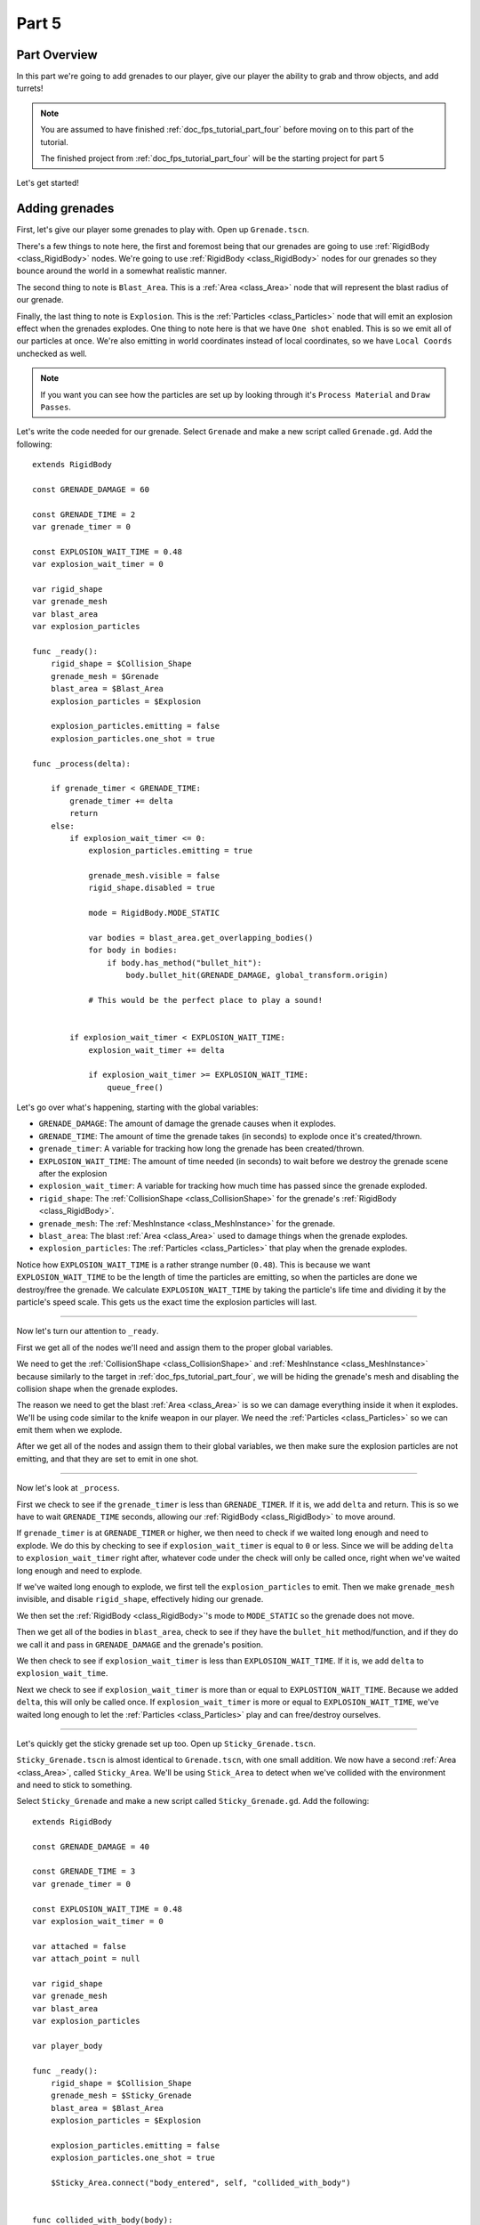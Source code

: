 .. _doc_fps_tutorial_part_five:

Part 5
======

Part Overview
-------------

In this part we're going to add grenades to our player, give our player the ability to grab and throw objects, and add turrets!

.. image:: img/PartFiveFinished.png

.. note:: You are assumed to have finished :ref:`doc_fps_tutorial_part_four` before moving on to this part of the tutorial.
          
          The finished project from :ref:`doc_fps_tutorial_part_four` will be the starting project for part 5
          
Let's get started!

Adding grenades
---------------

First, let's give our player some grenades to play with. Open up ``Grenade.tscn``.

There's a few things to note here, the first and foremost being that our grenades are going to use :ref:`RigidBody <class_RigidBody>` nodes.
We're going to use :ref:`RigidBody <class_RigidBody>` nodes for our grenades so they bounce around the world in a somewhat realistic manner.

The second thing to note is ``Blast_Area``. This is a :ref:`Area <class_Area>` node that will represent the blast radius of our grenade.

Finally, the last thing to note is ``Explosion``. This is the :ref:`Particles <class_Particles>` node that will emit an explosion effect when
the grenades explodes. One thing to note here is that we have ``One shot`` enabled. This is so we emit all of our particles at once. We're also emitting in world
coordinates instead of local coordinates, so we have ``Local Coords`` unchecked as well.

.. note:: If you want you can see how the particles are set up by looking through it's ``Process Material`` and ``Draw Passes``.

Let's write the code needed for our grenade. Select ``Grenade`` and make a new script called ``Grenade.gd``. Add the following:

::
    
    extends RigidBody

    const GRENADE_DAMAGE = 60

    const GRENADE_TIME = 2
    var grenade_timer = 0

    const EXPLOSION_WAIT_TIME = 0.48
    var explosion_wait_timer = 0

    var rigid_shape
    var grenade_mesh
    var blast_area
    var explosion_particles

    func _ready():
        rigid_shape = $Collision_Shape
        grenade_mesh = $Grenade
        blast_area = $Blast_Area
        explosion_particles = $Explosion
        
        explosion_particles.emitting = false
        explosion_particles.one_shot = true

    func _process(delta):
        
        if grenade_timer < GRENADE_TIME:
            grenade_timer += delta
            return
        else:
            if explosion_wait_timer <= 0:
                explosion_particles.emitting = true
                
                grenade_mesh.visible = false
                rigid_shape.disabled = true
                
                mode = RigidBody.MODE_STATIC
                
                var bodies = blast_area.get_overlapping_bodies()
                for body in bodies:
                    if body.has_method("bullet_hit"):
                        body.bullet_hit(GRENADE_DAMAGE, global_transform.origin)
                
                # This would be the perfect place to play a sound!
                
            
            if explosion_wait_timer < EXPLOSION_WAIT_TIME:
                explosion_wait_timer += delta
                
                if explosion_wait_timer >= EXPLOSION_WAIT_TIME:
                    queue_free()

Let's go over what's happening, starting with the global variables:

* ``GRENADE_DAMAGE``: The amount of damage the grenade causes when it explodes.
* ``GRENADE_TIME``: The amount of time the grenade takes (in seconds) to explode once it's created/thrown.
* ``grenade_timer``: A variable for tracking how long the grenade has been created/thrown.
* ``EXPLOSION_WAIT_TIME``: The amount of time needed (in seconds) to wait before we destroy the grenade scene after the explosion
* ``explosion_wait_timer``: A variable for tracking how much time has passed since the grenade exploded. 
* ``rigid_shape``: The :ref:`CollisionShape <class_CollisionShape>` for the grenade's :ref:`RigidBody <class_RigidBody>`.
* ``grenade_mesh``: The :ref:`MeshInstance <class_MeshInstance>` for the grenade.
* ``blast_area``: The blast :ref:`Area <class_Area>` used to damage things when the grenade explodes.
* ``explosion_particles``: The :ref:`Particles <class_Particles>` that play when the grenade explodes.

Notice how ``EXPLOSION_WAIT_TIME`` is a rather strange number (``0.48``). This is because we want ``EXPLOSION_WAIT_TIME`` to be the length of time
the particles are emitting, so when the particles are done we destroy/free the grenade. We calculate ``EXPLOSION_WAIT_TIME`` by taking the particle's life time
and dividing it by the particle's speed scale. This gets us the exact time the explosion particles will last.

______

Now let's turn our attention to ``_ready``.

First we get all of the nodes we'll need and assign them to the proper global variables.

We need to get the :ref:`CollisionShape <class_CollisionShape>` and :ref:`MeshInstance <class_MeshInstance>` because similarly to the target in :ref:`doc_fps_tutorial_part_four`,
we will be hiding the grenade's mesh and disabling the collision shape when the grenade explodes.

The reason we need to get the blast :ref:`Area <class_Area>` is so we can damage everything inside it when it explodes. We'll be using code similar to the knife
weapon in our player. We need the :ref:`Particles <class_Particles>` so we can emit them when we explode.

After we get all of the nodes and assign them to their global variables, we then make sure the explosion particles are not emitting, and that they are set to
emit in one shot.

______

Now let's look at ``_process``.

First we check to see if the ``grenade_timer`` is less than ``GRENADE_TIMER``. If it is, we add ``delta`` and return. This is so we have to wait ``GRENADE_TIME`` seconds,
allowing our :ref:`RigidBody <class_RigidBody>` to move around.

If ``grenade_timer`` is at ``GRENADE_TIMER`` or higher, we then need to check if we waited long enough and need to explode. We do this by checking to see
if ``explosion_wait_timer`` is equal to ``0`` or less. Since we will be adding ``delta`` to ``explosion_wait_timer`` right after, whatever code under the check
will only be called once, right when we've waited long enough and need to explode.

If we've waited long enough to explode, we first tell the ``explosion_particles`` to emit. Then we make ``grenade_mesh`` invisible, and disable ``rigid_shape``, effectively
hiding our grenade.

We then set the :ref:`RigidBody <class_RigidBody>`'s mode to ``MODE_STATIC`` so the grenade does not move.

Then we get all of the bodies in ``blast_area``, check to see if they have the ``bullet_hit`` method/function, and if they do we call it and pass in ``GRENADE_DAMAGE`` and
the grenade's position.

We then check to see if ``explosion_wait_timer`` is less than ``EXPLOSION_WAIT_TIME``. If it is, we add ``delta`` to ``explosion_wait_time``.

Next we check to see if ``explosion_wait_timer`` is more than or equal to ``EXPLOSTION_WAIT_TIME``. Because we added ``delta``, this will only be called once.
If ``explosion_wait_timer`` is more or equal to ``EXPLOSION_WAIT_TIME``, we've waited long enough to let the :ref:`Particles <class_Particles>` play and can free/destroy ourselves.

______

Let's quickly get the sticky grenade set up too. Open up ``Sticky_Grenade.tscn``.

``Sticky_Grenade.tscn`` is almost identical to ``Grenade.tscn``, with one small addition. We now have a second
:ref:`Area <class_Area>`, called ``Sticky_Area``. We'll be using ``Stick_Area`` to detect when we've collided with
the environment and need to stick to something.

Select ``Sticky_Grenade`` and make a new script called ``Sticky_Grenade.gd``. Add the following:

::
    
    extends RigidBody

    const GRENADE_DAMAGE = 40

    const GRENADE_TIME = 3
    var grenade_timer = 0

    const EXPLOSION_WAIT_TIME = 0.48
    var explosion_wait_timer = 0

    var attached = false
    var attach_point = null

    var rigid_shape
    var grenade_mesh
    var blast_area
    var explosion_particles

    var player_body

    func _ready():
        rigid_shape = $Collision_Shape
        grenade_mesh = $Sticky_Grenade
        blast_area = $Blast_Area
        explosion_particles = $Explosion
        
        explosion_particles.emitting = false
        explosion_particles.one_shot = true
        
        $Sticky_Area.connect("body_entered", self, "collided_with_body")


    func collided_with_body(body):
        
        if body == self:
            return
        
        if player_body != null:
            if body == player_body:
                return
        
        if attached == false:
            attached = true
            attach_point = Spatial.new()
            body.add_child(attach_point)
            attach_point.global_transform.origin = global_transform.origin
            
            rigid_shape.disabled = true
            
            mode = RigidBody.MODE_STATIC


    func _process(delta):
        
        if attached == true:
            if attach_point != null:
                global_transform.origin = attach_point.global_transform.origin
        
        if grenade_timer < GRENADE_TIME:
            grenade_timer += delta
            return
        else:
            if explosion_wait_timer <= 0:
                explosion_particles.emitting = true
                
                grenade_mesh.visible = false
                rigid_shape.disabled = true
                
                mode = RigidBody.MODE_STATIC
                
                var bodies = blast_area.get_overlapping_bodies()
                for body in bodies:
                    if body.has_method("bullet_hit"):
                        body.bullet_hit(GRENADE_DAMAGE, global_transform.origin)
                
                # This would be the perfect place to play a sound!
            
            
            if explosion_wait_timer < EXPLOSION_WAIT_TIME:
                explosion_wait_timer += delta
                
                if explosion_wait_timer >= EXPLOSION_WAIT_TIME:
                    if attach_point != null:
                        attach_point.queue_free()
                    queue_free()
                
The code above is almost identical to the code for ``Grenade.gd``, so let's go over what's changed.

First, we have a few more global variables:

* ``attached``: A variable for tracking whether or not we've attached to a :ref:`PhysicsBody <class_PhysicsBody>`.
* ``attach_point``: A variable to hold a :ref:`Spatial <class_Spatial>` that will be at the position we collided at.
* ``player_body``: The player's :ref:`KinematicBody <class_KinematicBody>`.

These additions are so we can stick to any :ref:`PhysicsBody <class_PhysicsBody>` we happen to hit. We also now
need the player's :ref:`KinematicBody <class_KinematicBody>` so we don't stick to the player that threw this grenade.

______

Now let's look at the small change in ``_ready``. In ``_ready`` we've added a line of code so when any body enters ``Stick_Area``,
the ``collided_with_body`` function is called.

______

Next let's take a look at ``collided_with_body``.

First we make sure we're not colliding with ourself. Because our :ref:`Area <class_Area>` does not know it's attached to the grenade's :ref:`RigidBody <class_RigidBody>`,
we need to make sure we're not going to stick to ourself. If we have collided with ourself, we ignore it by returning.

We then check to see if we have something assigned to ``player_body``, and if the body we collided with is the player that threw this grenade.
If the body we've collided with is indeed ``player_body``, we ignore it by returning.

Next we check if we are attached already or not.

If we are not attached, we then set ``attached`` to true so we know we've attached to something.

We then make a new :ref:`Spatial <class_Spatial>` node, and make it a child of the body we collided with. We then set the :ref:`Spatial <class_Spatial>`'s position
to our current position.

.. note:: Because we've added the :ref:`Spatial <class_Spatial>` as a child of the body we've collided with, it will follow along with said body. We can then use this
          :ref:`Spatial <class_Spatial>` to set our position, so we're always at the same position relative to the body we collided with.

We then disable ``rigid_shape`` so we're not constantly moving whatever body we've collided with. Finally, we set our mode to ``MODE_STATIC`` so the grenade does not move.

______

Finally, lets go over the few changes in ``_process``.

Now we're checking to see if we are attached right at the top of ``_process``.

If we are attached, we then make sure the attached point is not equal to ``null``.
If the attached point is not equal to ``null``, we set our global position (using our global :ref:`Transform <class_Transform>`'s origin) to the global position of
the :ref:`Spatial <class_Spatial>` assigned to ``attach_point`` (using its global :ref:`Transform <class_Transform>`'s origin).

The only other change is now before we free/destroy the grenade, we check to see if we have an attached point. If we do, we also call ``queue_free`` on it, so it's
also freed/destroyed.

Adding grenades to the player
-----------------------------

Now we need to add some code to ``Player.gd`` so we can use our grenades.

First, open up ``Player.tscn`` and expand the node tree until you get to ``Rotation_Helper``. Notice how in
``Rotation_Helper`` we have a node called ``Grenade_Toss_Pos``. This is where we will be spawning the grenades.

Also notice how it's slightly rotated on the ``X`` axis, so it's not pointing straight, but rather slightly up. By changing
the rotation of ``Grenade_Toss_Pos``, you can change the angle the grenades are tossed at.

Okay, now lets start making the grenades work with our player. Add the following global variables to ``Player.gd``:

::
    
    var grenade_amounts = {"Grenade":2, "Sticky Grenade":2}
    var current_grenade = "Grenade"
    var grenade_scene = preload("res://Grenade.tscn")
    var sticky_grenade_scene = preload("res://Sticky_Grenade.tscn")
    const GRENADE_THROW_FORCE = 50

* ``grenade_amounts``: The amount of grenades we are currently carrying for each type of grenade.
* ``current_grenade``: The name of the grenade type we're currently using.
* ``grenade_scene``: The grenade scene we worked on earlier.
* ``sticky_grenade_scene``: The sticky grenade scene we worked on earlier.
* ``GRENADE_THROW_FORCE``: The force at which we throw the grenade at.
         
Most of these variables are similar to how we have out weapons set up.

.. tip:: While it's possible to make a more modular grenade system, I found it was not worth the additional complexity for just two grenades.
         If you were going to make a more complex FPS with more grenades, you'd likely want to make a system for grenades similar to how we have the weapons set up.

______

Now we need to add some code in ``_process_input`` Add the following to ``_process_input``:

::
    
    # ----------------------------------
    # Changing and throwing grenades

    if Input.is_action_just_pressed("change_grenade"):
        if current_grenade == "Grenade":
            current_grenade = "Sticky Grenade"
        elif current_grenade == "Sticky Grenade":
            current_grenade = "Grenade"

    if Input.is_action_just_pressed("fire_grenade"):
        if grenade_amounts[current_grenade] > 0:
            grenade_amounts[current_grenade] -= 1
            
            var grenade_clone
            if (current_grenade == "Grenade"):
                grenade_clone = grenade_scene.instance()
            elif (current_grenade == "Sticky Grenade"):
                grenade_clone = sticky_grenade_scene.instance()
                # Sticky grenades will stick to the player if we do not pass ourselves
                grenade_clone.player_body = self
            
            get_tree().root.add_child(grenade_clone)
            grenade_clone.global_transform = $Rotation_Helper/Grenade_Toss_Pos.global_transform
            grenade_clone.apply_impulse(Vector3(0,0,0), grenade_clone.global_transform.basis.z * GRENADE_THROW_FORCE)
    # ----------------------------------
         
Let's go over what's happening here.

First, we check to see if the ``change_grenade`` action has just been pressed. If it has, we then check to see which grenade we
are currently using. Based on the name of the grenade we're currently using, we change ``current_grenade`` to the opposite grenade name.

Next we check to see if the ``fire_grenade`` action has just been pressed. If it has, we then check to see if we have more than ``0`` grenades for the
current grenade we have selected.

If we have more than ``0`` grenades, we then remove one from the grenade amounts for the current grenade.
Then, based on the grenade we're currently using we instance the proper grenade scene and assign it to ``grenade_clone``.

Next we add ``grenade_clone`` as a child of the node at the root, and set its global :ref:`Transform <class_Transform>` to
``Grenade_Toss_Pos``'s global :ref:`Transform <class_Transform>`. Finally, we apply an impulse to the grenade so that it is launched forward, relative
to the ``Z`` directional vector of ``grenade_clone``'s.

______

Now we can use both types of grenades, but there's a few things we should probably add before we move on to adding the other things.

We still need a way to see how many grenades we have left, and we should probably have a way to get more grenades when we pick up ammo.

First, let's change some of the code in ``Player.gd`` so we can see how many grenades we have left. Change ``process_UI`` to the following:

::
    
    func process_UI(delta):
        if current_weapon_name == "UNARMED" or current_weapon_name == "KNIFE":
            # First line: Health, second line: Grenades
            UI_status_label.text = "HEALTH: " + str(health) + \
            "\n" + current_grenade + ":" + str(grenade_amounts[current_grenade])
        else:
            var current_weapon = weapons[current_weapon_name]
            # First line: Health, second line: weapon and ammo, third line: grenades
            UI_status_label.text = "HEALTH: " + str(health) + \
            "\nAMMO:" + str(current_weapon.ammo_in_weapon) + "/" + str(current_weapon.spare_ammo) + \
            "\n" + current_grenade + ":" + str(grenade_amounts[current_grenade])

Now we'll show how many grenades we have left in our UI.

While we're still in ``Player.gd``, let's add a function to add grenades. Add the following function to ``Player.gd``:

::
    
    func add_grenade(additional_grenade):
        grenade_amounts[current_grenade] += additional_grenade
        grenade_amounts[current_grenade] = clamp(grenade_amounts[current_grenade], 0, 4)

Now we can add a grenade using ``add_grenade``, and it will automatically be clamped to a maximum of ``4`` grenades.

.. tip:: You can change the ``4`` to a constant if you want. You'd need to make a new global constant, something like ``MAX_GRENADES``, and
         then change the clamp from ``clamp(grenade_amounts[current_grenade], 0, 4)`` to ``clamp(grenade_amounts[current_grenade], 0, MAX_GRENADES)``
         
         If you do not want to limit how many grenades you can carry, remove the line that clamps the grenades altogether!

Now we have a function to add grenades, let's open up ``AmmoPickup.gd`` and use it!

Open up ``AmmoPickup.gd`` and go to the ``trigger_body_entered`` function. Change it to the following:

::
    
    func trigger_body_entered(body):
        if body.has_method("add_ammo"):
            body.add_ammo(AMMO_AMOUNTS[kit_size])
            respawn_timer = RESPAWN_TIME
            kit_size_change_values(kit_size, false)
        
        if body.has_method("add_grenade"):
            body.add_grenade(GRENADE_AMOUNTS[kit_size])
            respawn_timer = RESPAWN_TIME
            kit_size_change_values(kit_size, false)

Now we're also checking to see if the body has the ``add_grenade`` function. If it does, we call it like we call ``add_ammo``.

You may have noticed we're using a new constant we haven't defined yet, ``GRENADE_AMOUNTS``. Let's add it! Add the following global variable
to ``AmmoPickup.gd`` with the other global variables:

::
    
    const GRENADE_AMOUNTS = [2, 0]
    
* ``GRENADE_AMOUNTS``: The amount of grenades each pick up in each size contains.

Notice how the second element in ``GRENADE_AMOUNTS`` is ``0``. This is so the small ammo pick up does not give our player
any additional grenades.

______

Now you should be able to throw grenades now! Go give it a try!


Adding the ability to grab and throw RigidBody nodes to the player
------------------------------------------------------------------

Next let's give our player the ability to pick up and throw :ref:`RigidBody <class_RigidBody>` nodes.

Open up ``Player.gd`` and add the following global variables:

::
    
    var grabbed_object = null
    const OBJECT_THROW_FORCE = 120
    const OBJECT_GRAB_DISTANCE = 7
    const OBJECT_GRAB_RAY_DISTANCE = 10

* ``grabbed_object``: A variable to hold the grabbed :ref:`RigidBody <class_RigidBody>` node.
* ``OBJECT_THROW_FORCE``: The force we throw the grabbed object at.
* ``OBJECT_GRAB_DISTANCE``: The distance away from the camera we hold the grabbed object at.
* ``OBJECT_GRAB_RAY_DISTANCE``: The distance the :ref:`Raycast <class_Raycast>` goes. This is our grab distance.

With that done, all we need to do is add some code to ``process_input``:

::
    
    # ----------------------------------
    # Grabbing and throwing objects

    if Input.is_action_just_pressed("fire") and current_weapon_name == "UNARMED":
        if grabbed_object == null:
            var state = get_world().direct_space_state
            
            var center_position = get_viewport().size/2
            var ray_from = camera.project_ray_origin(center_position)
            var ray_to = ray_from + camera.project_ray_normal(center_position) * OBJECT_GRAB_RAY_DISTANCE
            
            var ray_result = state.intersect_ray(ray_from, ray_to, [self, $Rotation_Helper/Gun_Fire_Points/Knife_Point/Area])
            if ray_result:
                if ray_result["collider"] is RigidBody:
                    grabbed_object = ray_result["collider"]
                    grabbed_object.mode = RigidBody.MODE_STATIC
                    
                    grabbed_object.collision_layer = 0
                    grabbed_object.collision_mask = 0
        
        else:
            grabbed_object.mode = RigidBody.MODE_RIGID
            
            grabbed_object.apply_impulse(Vector3(0,0,0), -camera.global_transform.basis.z.normalized() * OBJECT_THROW_FORCE)
            
            grabbed_object.collision_layer = 1
            grabbed_object.collision_mask = 1
            
            grabbed_object = null

    if grabbed_object != null:
        grabbed_object.global_transform.origin = camera.global_transform.origin + (-camera.global_transform.basis.z.normalized() * OBJECT_GRAB_DISTANCE)
    # ----------------------------------

Let's go over what's happening.

First we check to see if the action pressed is the ``fire`` action, and that we are using the ``UNARMED`` weapon.
This is because we only want to be able to pick up and throw objects when we're not using any weapons. This is a design choice,
but I feel it gives ``UNARMED`` a use.

Next we check to see whether or not ``grabbed_object`` is ``null``.

______

If ``grabbed_object`` is ``null``, we want to see if we can pick up a :ref:`RigidBody <class_RigidBody>`.

We first get the direct space state from the current :ref:`World <class_World>`. This is so we can cast a ray entirely from code, instead of having to
use a :ref:`Raycast <class_Raycast>` node.

.. note:: see :ref:`Ray-casting <doc_ray-casting>` for more information on raycasting in Godot.

Then we get the center of the screen by dividing the current :ref:`Viewport <class_Viewport>` size in half. We then get the ray's origin point and end point using
``project_ray_origin`` and ``project_ray_normal`` from the camera. If you want to know more about how these functions work, see :ref:`Ray-casting <doc_ray-casting>`.

Next we send our ray into the space state and see if we get a result. We add ourselves and the knife's :ref:`Area <class_Area>` as two exceptions so we cannot carry
ourselves or the knife's collision area.

Then we check to see if we got a result back. If we have, we then see if the collider the ray collided with is a :ref:`RigidBody <class_RigidBody>`.

If the ray collided with a :ref:`RigidBody <class_RigidBody>`, we set ``grabbed_object`` to the collider the ray collided with. We then set the mode on
the :ref:`RigidBody <class_RigidBody>` we collided with to ``MODE_STATIC`` so it's not moved.

Finally, we set its collision layer and collision mask to ``0``. This will make it have no collision layer or mask, which will means it will not be able to collide with anything.

______

If ``grabbed_object`` is not ``null``, then we need to throw the :ref:`RigidBody <class_RigidBody>` we're holding.

We first set the :ref:`RigidBody <class_RigidBody>` we holding mode to ``MODE_RIGID``.

.. note:: This is making a rather large assumption that the all rigid bodies will be using ``MODE_RIGID``. While that is the case for this tutorial series,
          that may not be the case in other projects.
          
          If you have :ref:`RigidBody <class_RigidBody>`'s with different modes, you may need to store the mode of the :ref:`RigidBody <class_RigidBody>` you
          have picked up into a global variable so you can change it back to the mode it was in before you picked it up.
  
Then we apply an impulse to send it flying forward. We send it flying in the direction the camera is facing, at ``OBJECT_THROW_FORCE`` force.

We then set the grabbed :ref:`RigidBody <class_RigidBody>`'s collision layer and mask to ``1``, so it can collide with anything on layer ``1`` again.

.. note:: This is, once again, making a rather large assumption that all rigid bodies will be only on collision layer ``1``, and all collision masks will be on layer ``1``.
          If you are using this script in other projects, you may need to store the collision layer/mask of the :ref:`RigidBody <class_RigidBody>` before you change them to ``0``.

Finally, we set ``grabbed_object`` to ``null`` since we have successfully thrown the held object.

______

The last thing we do is check to see whether or not ``grabbed_object`` is equal to ``null``, outside of the grabbing/throwing code.

.. note:: While technically not input related, it's easy enough to place the code moving the grabbed object here
	      because it's only two lines, and then all of the grabbing/throwing code is in one place

If we are holding an object, we set its global position to the camera's position plus ``OBJECT_GRAB_DISTANCE`` in the direction the camera is facing.

______

Before we test this, we need to change something in ``_physics_process``. While we're holding an object, we don't
want to be able to change weapons or reload, so change ``_physics_process`` to the following:

::
    
    func _physics_process(delta):
        process_input(delta)
        process_view_input(delta)
        process_movement(delta)
        
        if grabbed_object == null:
            process_changing_weapons(delta)
            process_reloading(delta)
	
	# Process the UI
	process_UI(delta)

Now we cannot change weapons or reload while holding an object.
    
Now you can grab and throw RigidBody nodes while in a ``UNARMED`` state! Go give it a try!

Adding a turret
---------------

Next, let's make a turret to shoot our player!

Open up ``Turret.tscn``. Expand ``Turret`` if it's not already expanded.

Notice how our turret is broken up into several parts. We have a ``Base``, ``Head``, ``Vision_Area``, and a ``Smoke`` :ref:`Particles <class_Particles>`.

Open up ``Base`` and you'll find it's a :ref:`StaticBody <class_StaticBody>` and a mesh. Open up ``Head`` and you'll find there's several meshes,
a :ref:`StaticBody <class_StaticBody>` and a :ref:`Raycast <class_Raycast>` node.

One thing to note with the ``Head`` is that the raycast will be where our bullets will fire from if we are using raycasting. We also have two meshes called
``Flash`` and ``Flash_2``. These will be the muzzle flash that briefly shows when the turret fires.

``Vision_Area`` is a :ref:`Area <class_Area>` we'll use as the turret's ability to see. When something enters ``Vision_Area``, we'll assume the turret can see it.

``Smoke`` is a :ref:`Particles <class_Particles>` node that will play when the turret is destroyed and repairing.

______

Now that we've looked at how the scene is set up, lets start writting the code for the turret. Select ``Turret`` and create a new script called ``Turret.gd``.
Add the following to ``Turret.gd``:

::
    
    extends Spatial

    export (bool) var use_raycast = false

    const TURRET_DAMAGE_BULLET = 20
    const TURRET_DAMAGE_RAYCAST = 5

    const FLASH_TIME = 0.1
    var flash_timer = 0

    const FIRE_TIME = 0.8
    var fire_timer = 0

    var node_turret_head = null
    var node_raycast = null
    var node_flash_one = null
    var node_flash_two = null

    var ammo_in_turret = 20
    const AMMO_IN_FULL_TURRET = 20
    const AMMO_RELOAD_TIME = 4
    var ammo_reload_timer = 0

    var current_target = null

    var is_active = false

    const PLAYER_HEIGHT = 3

    var smoke_particles

    var turret_health = 60
    const MAX_TURRET_HEALTH = 60

    const DESTROYED_TIME = 20
    var destroyed_timer = 0

    var bullet_scene = preload("Bullet_Scene.tscn")

    func _ready():
        
        $Vision_Area.connect("body_entered", self, "body_entered_vision")
        $Vision_Area.connect("body_exited", self, "body_exited_vision")
        
        node_turret_head = $Head
        node_raycast = $Head/Ray_Cast
        node_flash_one = $Head/Flash
        node_flash_two = $Head/Flash_2
        
        node_raycast.add_exception(self)
        node_raycast.add_exception($Base/Static_Body)
        node_raycast.add_exception($Head/Static_Body)
        node_raycast.add_exception($Vision_Area)
        
        node_flash_one.visible = false
        node_flash_two.visible = false
        
        smoke_particles = $Smoke
        smoke_particles.emitting = false
        
        turret_health = MAX_TURRET_HEALTH


    func _physics_process(delta):
        
        if is_active == true:
            
            if flash_timer > 0:
                flash_timer -= delta
                
                if flash_timer <= 0:
                    node_flash_one.visible = false
                    node_flash_two.visible = false
            
            if current_target != null:
                
                node_turret_head.look_at(current_target.global_transform.origin + Vector3(0, PLAYER_HEIGHT, 0), Vector3(0, 1, 0))
                
                if turret_health > 0:
                    
                    if ammo_in_turret > 0:
                        if fire_timer > 0:
                            fire_timer -= delta
                        else:
                            fire_bullet()
                    else:
                        if ammo_reload_timer > 0:
                            ammo_reload_timer -= delta
                        else:
                            ammo_in_turret = AMMO_IN_FULL_TURRET
        
        if turret_health <= 0:
            if destroyed_timer > 0:
                destroyed_timer -= delta
            else:
                turret_health = MAX_TURRET_HEALTH
                smoke_particles.emitting = false


    func fire_bullet():
        if use_raycast == false:
            
            var clone = bullet_scene.instance()
            var scene_root = get_tree().root.get_children()[0]
            scene_root.add_child(clone)
            
            clone.global_transform = $Head/Barrel_End.global_transform
            clone.scale = Vector3(8, 8, 8)
            clone.BULLET_DAMAGE = TURRET_DAMAGE_BULLET
            clone.BULLET_SPEED = 60
            
            ammo_in_turret -= 1
        
        else:
            node_raycast.look_at(current_target.global_transform.origin + PLAYER_HEIGHT, Vector3(0,1,0))
            
            node_raycast.force_raycast_update()
            
            if node_raycast.is_colliding():
                var body = node_raycast.get_collider()
                if body.has_method("bullet_hit"):
                    body.bullet_hit(TURRET_DAMAGE_RAYCAST, node_raycast.get_collision_point())
            
            ammo_in_turret -= 1
        
        node_flash_one.visible = true
        node_flash_two.visible = true
        
        flash_timer = FLASH_TIME
        fire_timer = FIRE_TIME
        
        if ammo_in_turret <= 0:
            ammo_reload_timer = AMMO_RELOAD_TIME


    func body_entered_vision(body):
        if current_target == null:
            if body is KinematicBody:
                current_target = body
                is_active = true


    func body_exited_vision(body):
        if current_target != null:
            if body == current_target:
                current_target = null
                is_active = false
                
                flash_timer = 0
                fire_timer = 0
                node_flash_one.visible = false
                node_flash_two.visible = false


    func bullet_hit(damage, bullet_hit_pos):
        turret_health -= damage
        
        if turret_health <= 0:
            smoke_particles.emitting = true
            destroyed_timer = DESTROYED_TIME

This is quite a bit of code, so let's break it down function by function. Let's first look at the global variables:

* ``use_raycast``: A exported boolean so we can change whether the turret uses objects or raycasting for bullets.
* ``TURRET_DAMAGE_BULLET``: The amount of damage a single bullet scene does.
* ``TURRET_DAMAGE_RAYCAST``: The amount of damage a single :ref:`Raycast <class_Raycast>` bullet does.
* ``FLASH_TIME``: The amount of time (in seconds) the muzzle flash meshes are visible.
* ``flash_timer``: A variable for tracking how long the muzzle flash meshes have been visible.
* ``FIRE_TIME``: The amount of time (in seconds) needed to fire a bullet.
* ``fire_timer``: A variable for tracking how much time has passed since the turret last fired.
* ``node_turret_head``: A variable to hold the ``Head`` node.
* ``node_raycast``: A variable to hold the :ref:`Raycast <class_Raycast>` node attached to the turret's head.
* ``node_flash_one``: A variable to hold the first muzzle flash :ref:`MeshInstance <class_MeshInstance>`.
* ``node_flash_two``: A variable to hold the second muzzle flash :ref:`MeshInstance <class_MeshInstance>`.
* ``ammo_in_turret``: The amount of ammo currently in the turret.
* ``AMMO_IN_FULL_TURRET``: The amount of ammo in a full turret.
* ``AMMO_RELOAD_TIME``: The amount of time it takes the turret to reload.
* ``ammo_reload_timer``: A variable for tracking how long the turret has been reloading.
* ``current_target``: The turret's current target.
* ``is_active``: A variable for tracking whether the turret is able to fire at the target.
* ``PLAYER_HEIGHT``: The amount of height we're adding to the target so we're not shooting at its feet.
* ``smoke_particles``: A variable to hold the smoke particles node.
* ``turret_health``: The amount of health the turret currently has.
* ``MAX_TURRET_HEALTH``: The amount of health a fully healed turret has.
* ``DESTROYED_TIME``: The amount of time (in seconds) it takes for a destroyed turret to repair itself.
* ``destroyed_timer``: A variable for tracking the amount of time a turret has been destroyed.
* ``bullet_scene``: The bullet scene the turret fires (same scene as the player's pistol)

Phew, that's quite a few global variables!

______

Let's go through ``_ready`` next.

First we get the vision area and connect the ``body_entered`` and ``body_exited`` signals to ``body_entered_vision`` and ``body_exited_vision`` respectively.

We then get all of the nodes and assign them to their respective variables.

Next add some exceptions to the :ref:`Raycast <class_Raycast>` so the turret cannot hurt itself.

Then we make both flash meshes invisible to start, since we're not going to be firing during ``_ready``.

We then get the smoke particles node and assign it to the ``smoke_particles`` node. We also set ``emitting`` to ``false`` to assure it's
not emitting until the turret is broken.

Finally, we set the turret's health to ``MAX_TURRET_HEALTH`` so it starts at full health.

______

Now let's go through ``_physics_process``.

First we check to see if the turret is active. If the turret is active we want to process the firing code.

Next we check to see if ``flash_timer`` is more than zero, meaning the flash meshes are visible, we want to remove
delta from ``flash_timer``. If ``flash_timer`` gets to zero or less after we've subtracted ``delta``, we want to hide
both of the flash meshes.

Next we check to see if we have a target or not. If we have a target, we make the turret head look at it, adding ``PLAYER_HEIGHT`` so we're not
aiming at the player's feet.

We then check to see if the turret's health is more than zero. If it is, we then check to see if there is ammo in the turret.

If there is ammo in the turret, we then check to see if ``fire_timer`` is more than zero. If ``fire_timer`` is more than zero, we cannot fire and need to
remove ``delta`` from ``fire_timer``. If ``fire_timer`` is equal to or less than zero, we want to fire a bullet, so we call the ``fire_bullet`` function.

If there is not any ammo in the turret, we check to see if ``ammo_reload_timer`` is more than zero. If ``ammo_reload_timer`` is more than zero,
we subtract ``delta`` from ``ammo_reload_timer``. If ``ammo_reload_timer`` is equal to or less than zero, we set ``ammo_in_turret`` to ``AMMO_IN_FULL_TURRET`` because
we've waited long enough to refill the turret.

Next we check to see if the turret's health is less than or equal to ``0``, outside of whether we're active or not. If the turret's health is zero or less, we then
check to see if ``destroyed_timer`` is more than zero. If destroyed timer is more than zero, we subtract ``delta`` from ``destroyed_timer``.

If ``destyored_timer`` is less than or equal to zero, we set ``turret_health`` to ``MAX_TURRET_HEALTH`` and stop emitting smoke particles by setting ``smoke_particles.emitting`` to
``false``.

______

Next let's go through ``fire_bullet``.

First we check to see whether we're using a raycast or not.

The code for the using a raycast is almost entirely the same as the code in the rifle from :ref:`doc_fps_tutorial_part_two`, so
I'm only going to go over it briefly.

We first make the raycast look at the target, assuring we'll hit the target. We then force the raycast to update so we get a frame
perfect collision check. We then check if the raycast collided with anything. If the raycast has collided with something, we then check
to see if the collided body has the ``bullet_hit`` function. If it does, we call it and pass in the damage a single raycast bullet does. We then remove
``1`` from ``ammo_in_turret``.

If we are not using a raycast, we spawn a bullet object instead. This code is almost entirely the same as the code in the pistol from :ref:`doc_fps_tutorial_part_two`, so
like with the raycast code, I'm only going to go over it briefly.

We first make a bullet clone and assign it to ``clone``. We then add that as a child of the root node. We set it's global transform to
the barrel end, scale it up since it's too small, and set it's damage and speed using the turret's constant global variables. We then remove ``1`` from
``ammo_in_turret``.

Then, regardless of which bullet method we used, we make both of the muzzle flash meshes visible. We set ``flash_timer`` and ``fire_timer`` to
to ``FLASH_TIME`` and ``FIRE_TIME`` respectively. We then check to see if we used the last bullet in the turret. If we have used the last bullet,
we set ``ammo_reload_timer`` to ``AMMO_RELOAD_TIME``.

______

Let's look at ``body_entered_vision`` next, and thankfully it's rather short.

We first check to see if we currently have a target by checking to see if ``current_target`` is equal to ``null``.
If we do not have a target, we then check to see if the body that just entered the vision :ref:`Area <class_Area>` is a :ref:`KinematicBody <class_KinematicBody>`

..note:: We're assuming the turret only should fire at :ref:`KinematicBody <class_KinematicBody>` nodes, since that's what our player(s) are using.

If the body that just the vision :ref:`Area <class_Area>` is a :ref:`KinematicBody <class_KinematicBody>`, we set ``current_target`` to the body, and set ``is_active`` to
``true``.

______

Now let's look at ``body_exited_vision``.

First we check to see if we have a target. If we have a target, we then check to see if the body that has just left our vision area
is our target.

If the body that just left the area is the current target, we set ``current_target`` to ``null``, set ``is_active`` to ``false``, and reset
all of the variables related to firing the turret, since we no longer have a target to fire at.

______

Finally, let's look at ``bullet_hit``.

We first remove however much damage we have received from the turret's health.

Then we check to see if we've been destroyed. If we have, we start the smoke particles emitting and set ``destroyed_timer`` to ``DESTROYED_TIME`` so we
have to wait to repair the turret.

______

Phew, with all of that done and coded we only have one last thing to do before our turrets are ready for use. Open up ``Turret.tscn`` if it's not already open and
select one of the :ref:`StaticBody <class_StaticBody>` nodes from either ``Body`` or ``Head``. Create a new script called ``TurretBodies.gd`` and attach it to whichever
:ref:`StaticBody <class_StaticBody>` you have selected.

Add the following code to ``TurretBodies.gd``:

::
    
    extends StaticBody

    export (NodePath) var path_to_turret_root

    func _ready():
        pass

    func bullet_hit(damage, bullet_hit_pos):
        if path_to_turret_root != null:
            get_node(path_to_turret_root).bullet_hit(damage, bullet_hit_pos)
            
All this code does is call ``bullet_hit`` on whatever node ``path_to_turret_root`` leads to. Go back to the editor and assign the :ref:`NodePath <class_NodePath>`
to the ``Turret`` node.

Now select the other :ref:`StaticBody <class_StaticBody>` node (either in ``Body`` or ``Head``) and assign ``TurretBodies.gd`` to it. Once the script is
attached, assign the :ref:`NodePath <class_NodePath>` to the ``Turret`` node.

______

The last thing we need to do is add a way for the player to be hurt. Since all of our bullets use the ``bullet_hit`` function, we need to add that to our player.

Open ``Player.gd`` and add the following:

::
    
    func bullet_hit(damage, bullet_hit_pos):
        health -= damage

With all that done, you should have fully operational turrets! Go place a few in one/both/all of the scenes and give them a try!

Final notes
-----------

.. image:: img/PartFiveFinished.png

Now you the player can pick up :ref:`RigidBody <class_RigidBody>` nodes and throw grenades. We now also have turrets to fire at our player.

In :ref:`doc_fps_tutorial_part_six`, we're going to add a main menu and pause menu,
add a respawn system for the player, and change/move the sound system so we can use it from any script.

.. warning:: If you ever get lost, be sure to read over the code again!

             You can download the finished project for this part here: :download:`Godot_FPS_Part_5.zip <files/Godot_FPS_Part_5.zip>`
